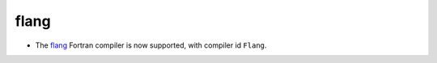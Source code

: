 flang
-----

* The `flang`_ Fortran compiler is now supported, with compiler id ``Flang``.

.. _`flang`: https://github.com/flang-compiler/flang
